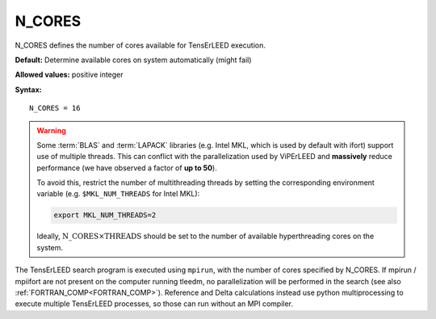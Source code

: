 .. _ncores:

N_CORES
=======

N_CORES defines the number of cores available for TensErLEED execution.

**Default:** Determine available cores on system automatically (might fail)

**Allowed values:** positive integer

**Syntax:**

::

   N_CORES = 16

.. warning::

      Some :term:`BLAS` and :term:`LAPACK` libraries (e.g. Intel MKL, which is
      used by default with ifort) support use of multiple threads.
      This can conflict with the parallelization used by ViPErLEED and
      **massively** reduce performance (we have observed a factor of **up to 
      50**).

      To avoid this, restrict the number of multithreading threads by setting
      the corresponding environment variable (e.g. ``$MKL_NUM_THREADS`` for
      Intel MKL):

      .. code-block:: bash

         export MKL_NUM_THREADS=2

      Ideally, :math:`{\mathrm{N\_CORES} \times \mathrm{THREADS}}` should be set
      to the number of available hyperthreading cores on the system.


The TensErLEED search program is executed using ``mpirun``, with the number of
cores specified by N_CORES. If mpirun / mpiifort are not present on the computer
running tleedm, no parallelization will be performed in the search (see also 
:ref:`FORTRAN_COMP<FORTRAN_COMP>`).
Reference and Delta calculations instead use python multiprocessing to execute
multiple TensErLEED processes, so those can run without an MPI compiler.
